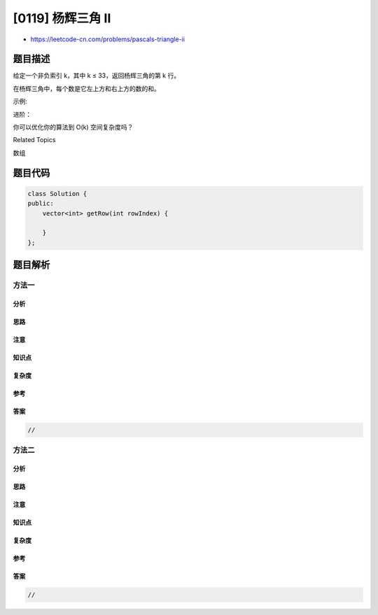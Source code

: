 [0119] 杨辉三角 II
==================

-  https://leetcode-cn.com/problems/pascals-triangle-ii

题目描述
--------

.. raw:: html

   <p>

给定一个非负索引 k，其中 k ≤ 33，返回杨辉三角的第 k 行。

.. raw:: html

   </p>

.. raw:: html

   <p>

.. raw:: html

   </p>

.. raw:: html

   <p>

在杨辉三角中，每个数是它左上方和右上方的数的和。

.. raw:: html

   </p>

.. raw:: html

   <p>

示例:

.. raw:: html

   </p>

.. raw:: html

   <pre><strong>输入:</strong> 3
   <strong>输出:</strong> [1,3,3,1]
   </pre>

.. raw:: html

   <p>

进阶：

.. raw:: html

   </p>

.. raw:: html

   <p>

你可以优化你的算法到 O(k) 空间复杂度吗？

.. raw:: html

   </p>

.. raw:: html

   <div>

.. raw:: html

   <div>

Related Topics

.. raw:: html

   </div>

.. raw:: html

   <div>

.. raw:: html

   <li>

数组

.. raw:: html

   </li>

.. raw:: html

   </div>

.. raw:: html

   </div>

题目代码
--------

.. code:: cpp

    class Solution {
    public:
        vector<int> getRow(int rowIndex) {

        }
    };

题目解析
--------

方法一
~~~~~~

分析
^^^^

思路
^^^^

注意
^^^^

知识点
^^^^^^

复杂度
^^^^^^

参考
^^^^

答案
^^^^

.. code:: cpp

    //

方法二
~~~~~~

分析
^^^^

思路
^^^^

注意
^^^^

知识点
^^^^^^

复杂度
^^^^^^

参考
^^^^

答案
^^^^

.. code:: cpp

    //
